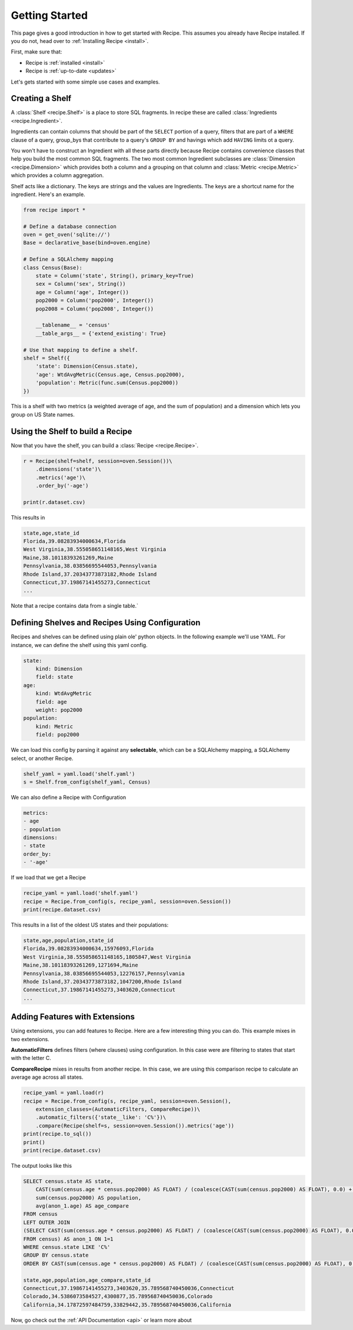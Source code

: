 .. _quickstart:

===============
Getting Started
===============

.. module:: recipe

This page gives a good introduction in how to get started with Recipe. This
assumes you already have Recipe installed. If you do not, head over to
:ref:`Installing Recipe <install>`.

First, make sure that:

* Recipe is :ref:`installed <install>`
* Recipe is :ref:`up-to-date <updates>`

Let's gets started with some simple use cases and examples.

------------------
Creating a Shelf
------------------

A :class:`Shelf <recipe.Shelf>` is a place to store SQL fragments. In recipe
these are called :class:`Ingredients <recipe.Ingredient>`. 

Ingredients can contain columns that should be part of the ``SELECT`` portion of a query,
filters that are part of a ``WHERE`` clause of a query, group_bys that
contribute to a query's ``GROUP BY`` and havings which add ``HAVING`` limits
ot a query.

You won't have to construct an Ingredient
with all these parts directly because Recipe contains convenience classes
that help you build the most common SQL fragments. The two most common
Ingredient subclasses are :class:`Dimension <recipe.Dimension>` which provides
both a column and a grouping on that column and
:class:`Metric <recipe.Metric>` which provides a column aggregation.

Shelf acts like a dictionary. The keys are strings and the
values are Ingredients. The keys are a shortcut name for the
ingredient. Here's an example.

.. code:: python

    from recipe import *

    # Define a database connection
    oven = get_oven('sqlite://')
    Base = declarative_base(bind=oven.engine)

    # Define a SQLAlchemy mapping
    class Census(Base):
        state = Column('state', String(), primary_key=True)
        sex = Column('sex', String())
        age = Column('age', Integer())
        pop2000 = Column('pop2000', Integer())
        pop2008 = Column('pop2008', Integer())

        __tablename__ = 'census'
        __table_args__ = {'extend_existing': True}

    # Use that mapping to define a shelf.
    shelf = Shelf({
        'state': Dimension(Census.state),
        'age': WtdAvgMetric(Census.age, Census.pop2000),
        'population': Metric(func.sum(Census.pop2000))
    })

This is a shelf with two metrics (a weighted average of age, and the sum of
population) and a dimension which lets you group on US State names.

---------------------------------
Using the Shelf to build a Recipe
---------------------------------

Now that you have the shelf, you can build a :class:`Recipe <recipe.Recipe>`.

.. code:: python

    r = Recipe(shelf=shelf, session=oven.Session())\
        .dimensions('state')\
        .metrics('age')\
        .order_by('-age')

    print(r.dataset.csv)

This results in 

.. code:: 

    state,age,state_id
    Florida,39.08283934000634,Florida
    West Virginia,38.555058651148165,West Virginia
    Maine,38.10118393261269,Maine
    Pennsylvania,38.03856695544053,Pennsylvania
    Rhode Island,37.20343773873182,Rhode Island
    Connecticut,37.19867141455273,Connecticut
    ...

Note that a recipe contains data from a single table.`


------------------------------------------------
Defining Shelves and Recipes Using Configuration
------------------------------------------------

Recipes and shelves can be defined using plain ole' python objects.
In the following example we'll use YAML. For instance, we can define
the shelf using this yaml config. 

.. code:: YAML

    state:
        kind: Dimension
        field: state
    age:
        kind: WtdAvgMetric
        field: age
        weight: pop2000
    population:
        kind: Metric
        field: pop2000

We can load this config by parsing it against any **selectable**, which
can be a SQLAlchemy mapping, a SQLAlchemy select, or another Recipe.

.. code:: python

    shelf_yaml = yaml.load('shelf.yaml')
    s = Shelf.from_config(shelf_yaml, Census)

We can also define a Recipe with Configuration

.. code:: YAML

    metrics:
    - age
    - population
    dimensions:
    - state
    order_by:
    - '-age'

If we load that we get a Recipe

.. code:: python

    recipe_yaml = yaml.load('shelf.yaml')
    recipe = Recipe.from_config(s, recipe_yaml, session=oven.Session())
    print(recipe.dataset.csv)

This results in a list of the oldest US states and their populations:

.. code::

    state,age,population,state_id
    Florida,39.08283934000634,15976093,Florida
    West Virginia,38.555058651148165,1805847,West Virginia
    Maine,38.10118393261269,1271694,Maine
    Pennsylvania,38.03856695544053,12276157,Pennsylvania
    Rhode Island,37.20343773873182,1047200,Rhode Island
    Connecticut,37.19867141455273,3403620,Connecticut
    ...


-------------------------------
Adding Features with Extensions
-------------------------------

Using extensions, you can add features to Recipe. Here are a few
interesting thing you can do. This example mixes in two extensions. 

**AutomaticFilters** defines filters (where clauses) using configuration. 
In this case were are filtering to states that start with the letter C.

**CompareRecipe** mixes in results from another recipe. In this case,
we are using this comparison recipe to calculate an average age across 
all states.

.. code:: python

    recipe_yaml = yaml.load(r)
    recipe = Recipe.from_config(s, recipe_yaml, session=oven.Session(), 
        extension_classes=(AutomaticFilters, CompareRecipe))\
        .automatic_filters({'state__like': 'C%'})\
        .compare(Recipe(shelf=s, session=oven.Session()).metrics('age')) 
    print(recipe.to_sql())   
    print()
    print(recipe.dataset.csv)

The output looks like this

.. code:: SQL

    SELECT census.state AS state,
        CAST(sum(census.age * census.pop2000) AS FLOAT) / (coalesce(CAST(sum(census.pop2000) AS FLOAT), 0.0) + 1e-09) AS age,
        sum(census.pop2000) AS population,
        avg(anon_1.age) AS age_compare
    FROM census
    LEFT OUTER JOIN
    (SELECT CAST(sum(census.age * census.pop2000) AS FLOAT) / (coalesce(CAST(sum(census.pop2000) AS FLOAT), 0.0) + 1e-09) AS age
    FROM census) AS anon_1 ON 1=1
    WHERE census.state LIKE 'C%'
    GROUP BY census.state
    ORDER BY CAST(sum(census.age * census.pop2000) AS FLOAT) / (coalesce(CAST(sum(census.pop2000) AS FLOAT), 0.0) + 1e-09) DESC

    state,age,population,age_compare,state_id
    Connecticut,37.19867141455273,3403620,35.789568740450036,Connecticut
    Colorado,34.5386073584527,4300877,35.789568740450036,Colorado
    California,34.17872597484759,33829442,35.789568740450036,California


Now, go check out the :ref:`API Documentation <api>` or learn more about
 